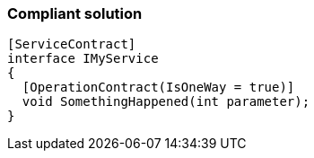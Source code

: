 === Compliant solution

[source,text]
----
[ServiceContract]
interface IMyService 
{
  [OperationContract(IsOneWay = true)]
  void SomethingHappened(int parameter);
}
----
